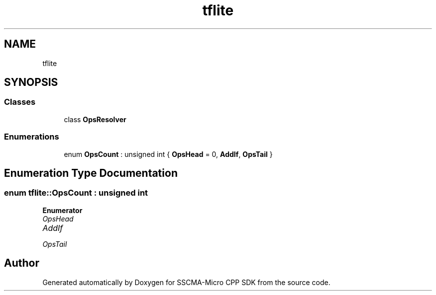 .TH "tflite" 3 "Sun Sep 17 2023" "Version v2023.09.15" "SSCMA-Micro CPP SDK" \" -*- nroff -*-
.ad l
.nh
.SH NAME
tflite
.SH SYNOPSIS
.br
.PP
.SS "Classes"

.in +1c
.ti -1c
.RI "class \fBOpsResolver\fP"
.br
.in -1c
.SS "Enumerations"

.in +1c
.ti -1c
.RI "enum \fBOpsCount\fP : unsigned int { \fBOpsHead\fP = 0, \fBAddIf\fP, \fBOpsTail\fP }"
.br
.in -1c
.SH "Enumeration Type Documentation"
.PP 
.SS "enum \fBtflite::OpsCount\fP : unsigned int"

.PP
\fBEnumerator\fP
.in +1c
.TP
\fB\fIOpsHead \fP\fP
.TP
\fB\fIAddIf \fP\fP
.TP
\fB\fIOpsTail \fP\fP
.SH "Author"
.PP 
Generated automatically by Doxygen for SSCMA-Micro CPP SDK from the source code\&.
